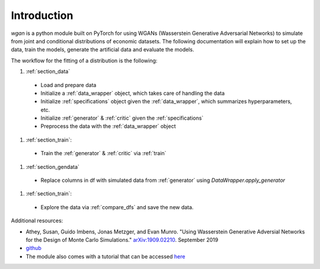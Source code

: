 Introduction
============================

`wgan` is a python module built on PyTorch for using WGANs (Wasserstein Generative Adversarial Networks) to simulate from joint and conditional distributions of economic datasets. The following documentation will explain how to set up the data, train the models, generate the artificial data and evaluate the models.

The workflow for the fitting of a distribution is the following:

#. :ref:`section_data`

  + Load and prepare data
  + Initialize a :ref:`data_wrapper` object, which takes care of handling the data
  + Initialize :ref:`specifications` object given the :ref:`data_wrapper`, which summarizes hyperparameters, etc.
  + Initialize :ref:`generator` & :ref:`critic` given the :ref:`specifications`
  + Preprocess the data with the :ref:`data_wrapper` object

#. :ref:`section_train`:

  + Train the :ref:`generator` & :ref:`critic` via :ref:`train`

#. :ref:`section_gendata`

  + Replace columns in df with simulated data from :ref:`generator` using `DataWrapper.apply_generator`

#. :ref:`section_train`:

  + Explore the data via :ref:`compare_dfs` and save the new data.

Additional resources:

+  Athey, Susan, Guido Imbens, Jonas Metzger, and Evan Munro. "Using Wasserstein Generative Adversial Networks for the Design of Monte Carlo Simulations." `arXiv:1909.02210 <https://arxiv.org/abs/1909.02210>`_. September 2019
+  `github <https://github.com/gsbDBI/ds-wgan>`_
+  The module also comes with a tutorial that can be accessed `here <https://colab.research.google.com/drive/1AYvY4ZpCeHjEWLte39CFTs6_KgwRP-N6#scrollTo=NEX_jqVFFwS5>`_
